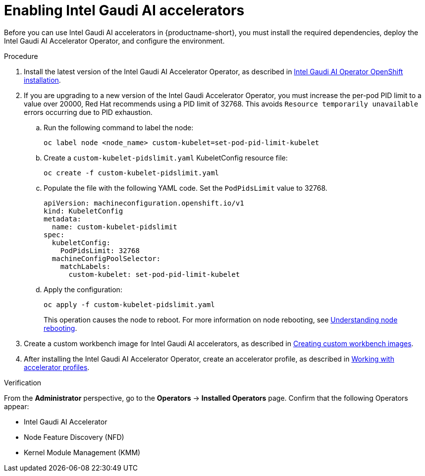 :_module-type: PROCEDURE

[id='enabling-intel-gaudi-ai-accelerators_{context}']
= Enabling Intel Gaudi AI accelerators

[role='_abstract']
Before you can use Intel Gaudi AI accelerators in {productname-short}, you must install the required dependencies, deploy the Intel Gaudi AI Accelerator Operator, and configure the environment.

.Prerequisites
ifdef::upstream,self-managed[]
* You have logged in to {openshift-platform}.
* You have the `cluster-admin` role in {openshift-platform}.
* You have installed your Intel Gaudi accelerator and confirmed that it is detected in your environment.
* Your OpenShift environment supports EC2 DL1 instances if you are running on Amazon Web Services (AWS).
* You have installed the OpenShift command-line interface (CLI). 

endif::[]
ifdef::cloud-service[]
* You have logged in to OpenShift.
* You have the `cluster-admin` role in OpenShift.
* You have installed your Intel Gaudi accelerator and confirmed that it is detected in your environment.
* Your OpenShift environment supports EC2 DL1 instances if you are running on Amazon Web Services (AWS).
* You have installed the OpenShift command-line interface (CLI). 
endif::[]

.Procedure
. Install the latest version of the Intel Gaudi AI Accelerator Operator, as described in link:https://docs.habana.ai/en/latest/Installation_Guide/Additional_Installation/OpenShift_Installation/index.html[Intel Gaudi AI Operator OpenShift installation].
. If you are upgrading to a new version of the Intel Gaudi Accelerator Operator, you must increase the per-pod PID limit to a value over 20000, Red Hat recommends using a PID limit of 32768. This avoids `Resource temporarily unavailable` errors occurring due to PID exhaustion.
.. Run the following command to label the node: 
+
[source]
----
oc label node <node_name> custom-kubelet=set-pod-pid-limit-kubelet
----
.. Create a `custom-kubelet-pidslimit.yaml` KubeletConfig resource file: 
+
[source]
----
oc create -f custom-kubelet-pidslimit.yaml
----
.. Populate the file with the following YAML code. Set the `PodPidsLimit` value to 32768.
+
[source,YAML]
----
apiVersion: machineconfiguration.openshift.io/v1
kind: KubeletConfig
metadata:
  name: custom-kubelet-pidslimit
spec:
  kubeletConfig:
    PodPidsLimit: 32768
  machineConfigPoolSelector:
    matchLabels:
      custom-kubelet: set-pod-pid-limit-kubelet
----
.. Apply the configuration: 
+
[source]
----
oc apply -f custom-kubelet-pidslimit.yaml
----
+
This operation causes the node to reboot. For more information on node rebooting, see link:https://docs.redhat.com/en/documentation/openshift_container_platform/{ocp-latest-version}/html/nodes/working-with-nodes#nodes-nodes-rebooting[Understanding node rebooting].

ifndef::upstream[]
. Create a custom workbench image for Intel Gaudi AI accelerators, as described in link:{rhoaidocshome}{default-format-url}/managing_openshift_ai/creating-custom-workbench-images[Creating custom workbench images].
endif::[]
ifdef::upstream[]
. Create a custom workbench image for Intel Gaudi AI accelerators, as described in link:{odhdocshome}/managing-odh/#creating-custom-workbench-images[Creating custom workbench images].
endif::[]
//downstream - all
ifndef::upstream[]
. After installing the Intel Gaudi AI Accelerator Operator, create an accelerator profile, as described in link:{rhoaidocshome}{default-format-url}/working_with_accelerators/#working-with-accelerator-profiles_accelerators[Working with accelerator profiles].
endif::[]
//upstream only
ifdef::upstream[]
. After installing the Intel Gaudi AI Accelerator Operator, create an accelerator profile, as described in link:{odhdocshome}/working-with-accelerators/#working-with-accelerator-profiles_accelerators[Working with accelerator profiles].
endif::[]

.Verification
From the *Administrator* perspective, go to the *Operators* -> *Installed Operators* page. Confirm that the following Operators appear:

* Intel Gaudi AI Accelerator
* Node Feature Discovery (NFD)
* Kernel Module Management (KMM)

//[role='_additional-resources']
//.Additional resources

